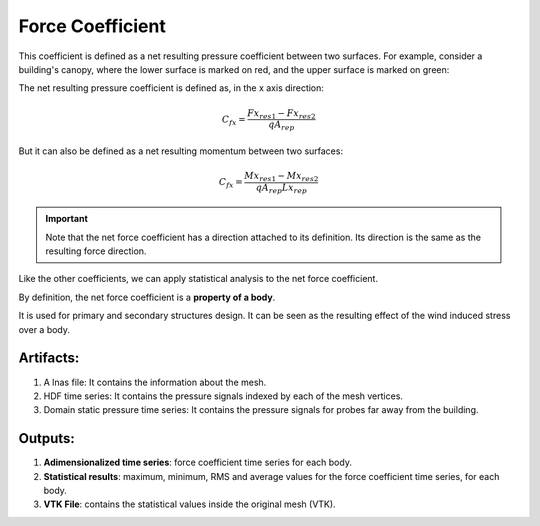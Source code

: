 *****************
Force Coefficient
*****************

This coefficient is defined as a net resulting pressure coefficient between two surfaces.
For example, consider a building's canopy, where the lower surface is marked on red, and the upper surface is marked on green:

.. image:: /_static/pressure/marquee.png
    :width: 90 %
    :align: center

The net resulting pressure coefficient is defined as, in the x axis direction:

.. math::
   C_{fx} = \frac{Fx_{res1} - Fx_{res2}}{q A_{rep}}


But it can also be defined as a net resulting momentum between two surfaces:

.. math::
   C_{fx} = \frac{Mx_{res1} - Mx_{res2}}{q A_{rep} Lx_{rep}}

.. important:: Note that the net force coefficient has a direction attached to its definition. Its direction is the same as the resulting force direction.

Like the other coefficients, we can apply statistical analysis to the net force coefficient.

By definition, the net force coefficient is a **property of a body**.

It is used for primary and secondary structures design.
It can be seen as the resulting effect of the wind induced stress over a body.

Artifacts:
==========

#. A lnas file: It contains the information about the mesh.
#. HDF time series: It contains the pressure signals indexed by each of the mesh vertices.
#. Domain static pressure time series: It contains the pressure signals for probes far away from the building.

Outputs:
========

#. **Adimensionalized time series**: force coefficient time series for each body.
#. **Statistical results**: maximum, minimum, RMS and average values for the force coefficient time series, for each body.
#. **VTK File**: contains the statistical values inside the original mesh (VTK).